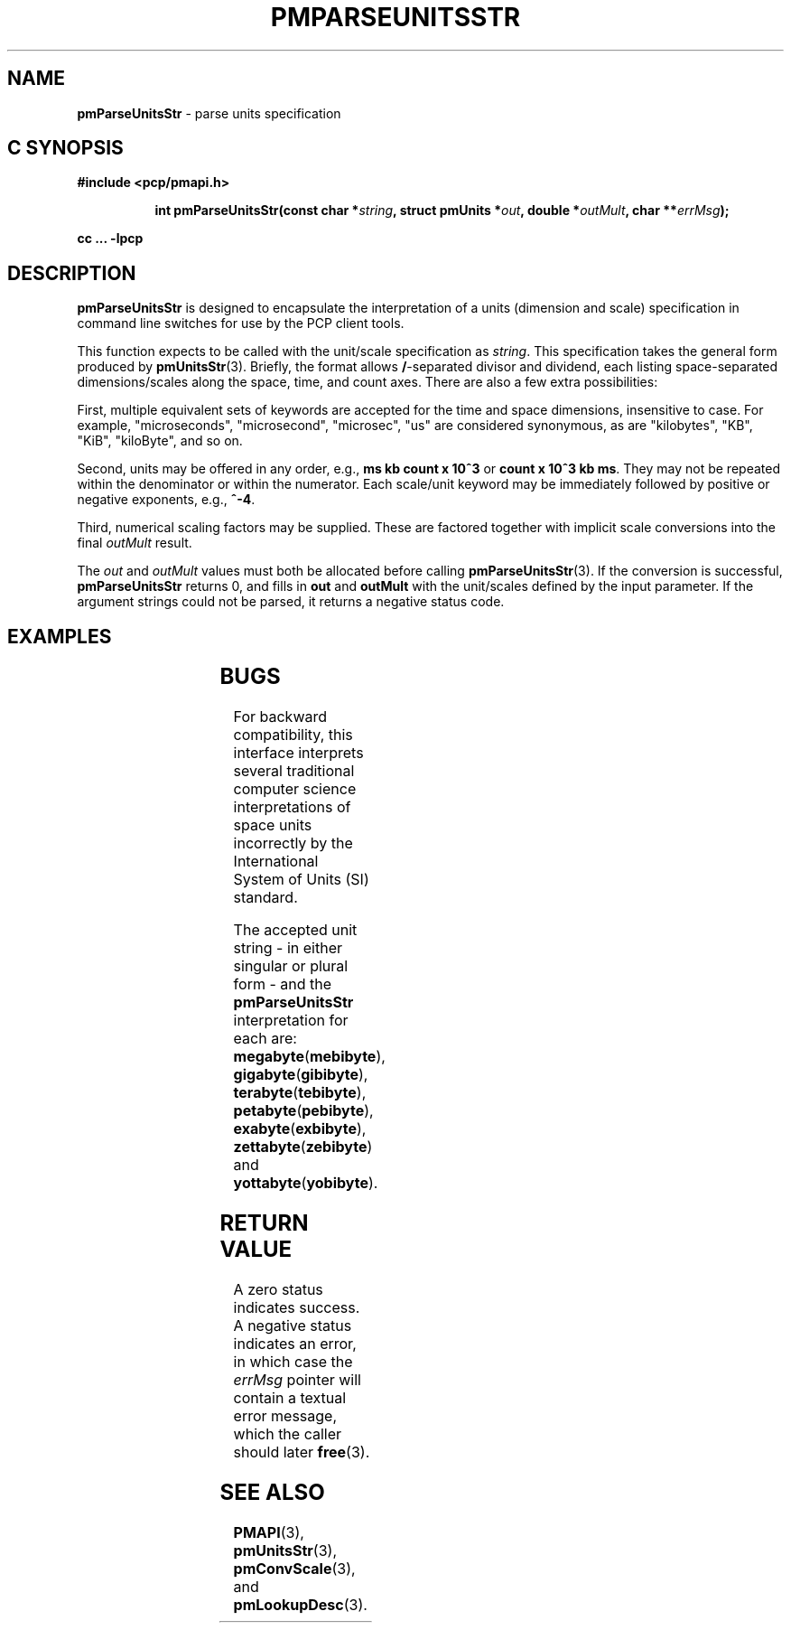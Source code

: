 '\"! tbl
'\"macro stdmacro
.\"
.\" Copyright (c) 2014,2018 Red Hat.
.\"
.\" This program is free software; you can redistribute it and/or modify it
.\" under the terms of the GNU General Public License as published by the
.\" Free Software Foundation; either version 2 of the License, or (at your
.\" option) any later version.
.\"
.\" This program is distributed in the hope that it will be useful, but
.\" WITHOUT ANY WARRANTY; without even the implied warranty of MERCHANTABILITY
.\" or FITNESS FOR A PARTICULAR PURPOSE.  See the GNU General Public License
.\" for more details.
.\"
.\"
.TH PMPARSEUNITSSTR 3 "PCP" "Performance Co-Pilot"
.SH NAME
\f3pmParseUnitsStr\f1 \- parse units specification
.SH "C SYNOPSIS"
.ft 3
#include <pcp/pmapi.h>
.sp
.ad l
.hy 0
.in +8n
.ti -8n
int pmParseUnitsStr(const char *\fIstring\fP, struct\ pmUnits\ *\fIout\fP, double\ *\fIoutMult\fP, char\ **\fIerrMsg\fP);
.sp
.in
.hy
.ad
cc ... \-lpcp
.ft 1
.SH DESCRIPTION
.B pmParseUnitsStr
is designed to encapsulate the interpretation of a units
(dimension and scale) specification in
command line switches for use by the PCP client tools.
.P
This function expects to be called with the unit/scale specification as
.IR string .
This specification takes the general form produced by
.BR pmUnitsStr (3).
Briefly, the format allows \fB/\fP-separated divisor and dividend, each
listing space-separated dimensions/scales along the space, time, and count
axes.
There are also a few extra possibilities:
.PP
First, multiple equivalent sets of keywords are accepted for the time
and space dimensions, insensitive to case.
For example, "microseconds",
"microsecond", "microsec", "us" are considered synonymous, as are
"kilobytes", "KB", "KiB", "kiloByte", and so on.
.PP
Second, units may be offered in any order, e.g., \fBms kb count x 10^3\fP or
\fBcount x 10^3 kb ms\fP.
They may not be repeated within the denominator or within the numerator.
Each scale/unit keyword may be immediately followed
by positive or negative exponents, e.g., \fB^-4\fP.
.PP
Third, numerical scaling factors may be supplied.
These are factored
together with implicit scale conversions into the final
.I outMult
result.
.PP
The
.I out
and
.I outMult
values must both be allocated before calling
.BR pmParseUnitsStr (3).
If the conversion is successful,
.B pmParseUnitsStr
returns 0, and fills in
.BR out " and " outMult
with the unit/scales defined by the input
parameter.
If the argument strings could not be parsed, it returns a negative status code.
.SH EXAMPLES
.TS
box,center;
c | c | c
l | l | l.
string	out	outMult
_
2 count	{0,1,0,0,0,0}	0.5
count / 7.5 nanosecond	{0,1,-1,0,0,0}	7.5
10 kilobytes / 2.5e2 count x 10^3	{1,-1,0,1,3,0}	25
millisecond / second^2	{0,0,-1,0,0,3}	1000
mib/s	{1,0,-1,2,0,3}	1
.TE
.SH BUGS
For backward compatibility, this interface interprets several
traditional computer science interpretations of space units
incorrectly by the International System of Units (SI) standard.
.PP
The accepted unit string \- in either singular or plural form \-
and the
.B pmParseUnitsStr
interpretation for each are:
.BR megabyte (\fBmebibyte\fP),
.BR gigabyte (\fBgibibyte\fP),
.BR terabyte (\fBtebibyte\fP),
.BR petabyte (\fBpebibyte\fP),
.BR exabyte (\fBexbibyte\fP),
.BR zettabyte (\fBzebibyte\fP)
and
.BR yottabyte (\fByobibyte\fP).
.SH RETURN VALUE
A zero status indicates success.
A negative status indicates an error, in which case the
.I errMsg
pointer will contain a textual error message,
which the caller should later
.BR free (3).
.SH SEE ALSO
.BR PMAPI (3),
.BR pmUnitsStr (3),
.BR pmConvScale (3),
and
.BR pmLookupDesc (3).
